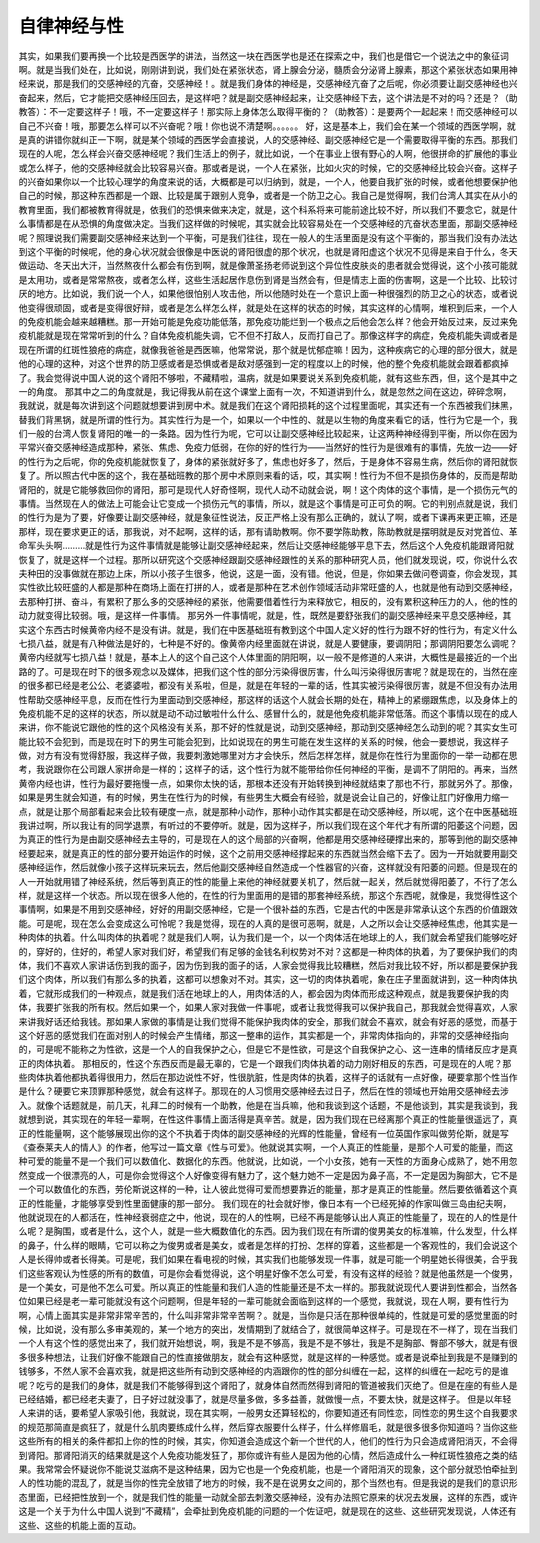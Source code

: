自律神经与性
===============

其实，如果我们要再换一个比较是西医学的讲法，当然这一块在西医学也是还在探索之中，我们也是借它一个说法之中的象征词啊。就是当我们处在，比如说，刚刚讲到说，我们处在紧张状态，肾上腺会分泌，髓质会分泌肾上腺素，那这个紧张状态如果用神经来说，那是我们的交感神经的亢奋，交感神经！。就是我们身体的神经是，交感神经亢奋了之后呢，你必须要让副交感神经也兴奋起来，然后，它才能把交感神经压回去，是这样吧？就是副交感神经起来，让交感神经下去，这个讲法是不对的吗？还是？（助教答）：不一定要这样子！哦，不一定要这样子！那实际上身体怎么取得平衡的？（助教答）：是要两个一起起来！而交感神经可以自己不兴奋！哦，那要怎么样可以不兴奋呢？哦！你也说不清楚啊。。。。。。
好，这是基本上，我们会在某一个领域的西医学啊，就是真的讲错你就纠正一下啊，就是某个领域的西医学会直接说，人的交感神经、副交感神经它是一个需要取得平衡的东西。那我们现在的人呢，怎么样会兴奋交感神经呢？我们生活上的例子，就比如说，一个在事业上很有野心的人啊，他很拼命的扩展他的事业或怎么样子，他的交感神经就会比较容易兴奋。那或者是说，一个人在紧张，比如火灾的时候，它的交感神经比较会兴奋。这样子的兴奋如果你以一个比较心理学的角度来说的话，大概都是可以归纳到，就是，一个人，他要自我扩张的时候，或者他想要保护他自己的时候，那这种东西都是一个跟、比较是属于跟别人竞争，或者是一个防卫之心。我自己是觉得啊，我们台湾人其实在从小的教育里面，我们都被教育得就是，依我们的恐惧来做来决定，就是，这个科系将来可能前途比较不好，所以我们不要念它，就是什么事情都是在从恐惧的角度做决定。当我们这样做的时候呢，其实就会比较容易处在一个交感神经的亢奋状态里面，那副交感神经呢？照理说我们需要副交感神经来达到一个平衡，可是我们往往，现在一般人的生活里面是没有这个平衡的，那当我们没有办法达到这个平衡的时候呢，他的身心状况就会很像是中医说的肾阳很虚的那个状况，也就是肾阳虚这个状况不见得是来自于什么，冬天做运动、冬天出大汗，当然熬夜什么都会有伤到啊，就是像萧圣扬老师说到这个异位性皮肤炎的患者就会觉得说，这个小孩可能就是太用功，或者是常常熬夜，或者怎么样，这些生活起居作息伤到肾是当然会有，但是情志上面的伤害啊，这是一个比较、比较讨厌的地方。比如说，我们说一个人，如果他很怕别人攻击他，所以他随时处在一个意识上面一种很强烈的防卫之心的状态，或者说他变得很顽固，或者是变得很好辩，或者是怎么样怎么样，就是处在这样的状态的时候，其实这样的心情啊，堆积到后来，一个人的免疫机能会越来越糟糕。那一开始可能是免疫功能低落，那免疫功能烂到一个极点之后他会怎么样？他会开始反过来，反过来免疫机能就是现在常常听到的什么？自体免疫机能失调，它不但不打敌人，反而打自己了。那像这样字的病症，免疫机能失调或者是现在所谓的红斑性狼疮的病症，就像我爸爸是西医嘛，他常常说，那个就是忧郁症嘛！因为，这种疾病它的心理的部分很大，就是他的心理的这种，对这个世界的防卫感或者是恐惧或者是敌对感强到一定的程度以上的时候，他的整个免疫机能就会跟着都疯掉了。我会觉得说中国人说的这个肾阳不够啦，不藏精啦，温病，就是如果要说关系到免疫机能，就有这些东西，但，这个是其中之一的角度。
那其中之二的角度就是，我记得我从前在这个课堂上面有一次，不知道讲到什么，就是忽然之间在这边，碎碎念啊，我就说，就是每次讲到这个问题就想要讲到房中术。就是我们在这个肾阳损耗的这个过程里面呢，其实还有一个东西被我们抹黑，替我们背黑锅，就是所谓的性行为。其实性行为是一个，如果以一个中性的、就是以生物的角度来看它的话，性行为它是一个，我们一般的台湾人恢复肾阳的唯一的一条路。因为性行为呢，它可以让副交感神经比较起来，让这两种神经得到平衡，所以你在因为平常兴奋交感神经造成那种，紧张、焦虑、免疫力低弱，在你的好的性行为——当然好的性行为是很难有的事情，先放一边——好的性行为之后呢，你的免疫机能就恢复了，身体的紧张就好多了，焦虑也好多了，然后，于是身体不容易生病，然后你的肾阳就恢复了。所以照古代中医的这个，我在基础班教的那个房中术原则来看的话，哎，其实啊！性行为不但不是损伤身体的，反而是帮助肾阳的，就是它能够救回你的肾阳，那可是现代人好奇怪啊，现代人动不动就会说，啊！这个肉体的这个事情，是一个损伤元气的事情。当然现在人的做法上可能会让它变成一个损伤元气的事情，所以，就是这个事情是可正可负的啊。它的判别点就是说，我们的性行为是为了要，好像要让副交感神经，就是象征性说法，反正严格上没有那么正确的，就认了啊，或者下课再来更正嘛，还是那样，现在要求更正的话，那我说，对不起啊，这样的话，那有请助教啊。你不要学陈助教，陈助教就是摆明就是反对党首位、革命军头头啊………就是性行为这件事情就是能够让副交感神经起来，然后让交感神经能够平息下去，然后这个人免疫机能跟肾阳就恢复了，就是这样一个过程。那所以研究这个交感神经跟副交感神经跟性的关系的那种研究人员，他们就发现说，哎，你说什么农夫种田的没事做就在那边上床，所以小孩子生很多，他说，这是一面，没有错。他说，但是，你如果去做问卷调查，你会发现，其实性欲比较旺盛的人都是那种在商场上面在打拼的人，或者是那种在艺术创作领域活动非常旺盛的人，也就是他有动到交感神经，去那种打拼、奋斗，有累积了那么多的交感神经的紧张，他需要借着性行为来释放它，相反的，没有累积这种压力的人，他的性的动力就变得比较弱。哦，是这样一件事情。
那另外一件事情呢，就是，性，既然是要舒张我们的副交感神经来平息交感神经，其实这个东西古时候黄帝内经不是没有讲。就是，我们在中医基础班有教到这个中国人定义好的性行为跟不好的性行为，有定义什么七损八益，就是有八种做法是好的，七种是不好的。像黄帝内经里面就在讲说，就是人要健康，要调阴阳；那调阴阳要怎么调呢？黄帝内经就写七损八益！就是，基本上人的这个自己这个人体里面的阴阳啊，以一般不是修道的人来讲，大概性是最接近的一个出路的了。可是现在时下的很多观念以及媒体，把我们这个性的部分污染得很厉害，什么叫污染得很厉害呢？就是现在的，当然在座的很多都已经是老公公、老婆婆啦，都没有关系啦，但是，就是在年轻的一辈的话，性其实被污染得很厉害，就是不但没有办法用性帮助交感神经平息，反而在性行为里面动到交感神经，那这样的话这个人就会长期的处在，精神上的紧绷跟焦虑，以及身体上的免疫机能不足的这样的状态，所以就是动不动过敏啦什么什么、感冒什么的，就是他免疫机能非常低落。而这个事情以现在的成人来讲，你不能说它跟他的性的这个风格没有关系，那不好的性就是说，动到交感神经，那动到交感神经怎么动到的呢？其实女生可能比较不会犯到，而是现在时下的男生可能会犯到，比如说现在的男生可能在发生这样的关系的时候，他会一要想说，我这样子做，对方有没有觉得舒服，我这样子做，我要刺激她哪里对方才会快乐，然后怎样怎样，就是你在性行为里面你的一举一动都在思考，我说跟你在公司跟人家拼命是一样的；这样子的话，这个性行为就不能带给你任何神经的平衡，是调不了阴阳的。再来，当然黄帝内经也讲，性行为最好要拖慢一点，如果你太快的话，那根本还没有开始转换到神经就结束了那也不行，那就另外了。那像，如果是男生就会知道，有的时候，男生在性行为的时候，有些男生大概会有经验，就是说会让自己的，好像让肛门好像用力缩一点，就是让那个局部看起来会比较有硬度一点，就是那种小动作，那种小动作其实都是在动交感神经，所以呢，这个在中医基础班我讲过啊，所以我让有的同学退票，有听过的不要停听。就是，因为这样子，所以我们现在这个年代才有所谓的阳萎这个问题，因为真正的性行为是由副交感神经去主导的，可是现在人的这个局部的兴奋啊，他都是用交感神经硬撑出来的，那等到他的副交感神经要起来，就是真正的性的部分要开始运作的时候，这个之前用交感神经撑起来的东西就当然会缩下去了。因为一开始就要用副交感神经运作，然后就像小孩子这样玩来玩去，然后他副交感神经自然造成一个性器官的兴奋，这样就没有阳萎的问题。但是现在的人一开始就用错了神经系统，然后等到真正的性的能量上来他的神经就要关机了，然后就一起关，然后就觉得阳萎了，不行了怎么样，就是这样一个状态。所以现在很多人他的，在性的行为里面用的是错的那套神经系统，那这个东西呢，就像是，我觉得性这个事情啊，如果是不用到交感神经，好好的用副交感神经，它是一个很补益的东西，它是古代的中医是非常承认这个东西的价值跟效能。可是呢，现在怎么会变成这么可怜呢？我是觉得，现在的人真的是很可恶啊，就是，人之所以会让交感神经焦虑，他其实是一种肉体的执着。什么叫肉体的执着呢？就是我们人啊，认为我们是一个，以一个肉体活在地球上的人，我们就会希望我们能够吃好的，穿好的，住好的，希望人家对我们好，希望我们有足够的金钱名利权势对不对？这都是一种肉体的执着，为了要保护我们的肉体，我们不喜欢人家讲话伤到我的面子，因为伤到我的面子的话，人家会觉得我比较糟糕，然后对我比较不好，所以都是要保护我们这个肉体，所以我们有那么多的执着，这都可以想象对不对。其实，这一切的肉体执着呢，象在庄子里面就讲到，这一种肉体执着，它就形成我们的一种观点，就是我们活在地球上的人，用肉体活的人，都会因为肉体而形成这种观点，就是我要保护我的肉体，我要扩张我的所有权。然后如果一个，如果人家对我做一件事呢，或者让我觉得我可以保护我自己，那我就会觉得喜欢，人家来讲我好话还给我钱。那如果人家做的事情是让我们觉得不能保护我肉体的安全，那我们就会不喜欢，就会有好恶的感觉，而基于这个好恶的感觉我们在面对别人的时候会产生情绪，那这一整串的运作，其实都是一个，非常肉体指向的，非常的交感神经指向的，可是呢不能称之为性欲，这是一个人的自我保护之心，但是它不是性欲，可是这个自我保护之心、这一连串的情绪反应才是真正的肉体执着。
那相反的，性这个东西反而是最无辜的，它是一个跟我们肉体执着的动力刚好相反的东西，可是现在的人呢？那些肉体执着他都执着得很用力，然后在那边说性不好，性很肮脏，性是肉体的执着，这样子的话就有一点好像，硬要拿那个性当作是什么？硬要它来顶罪那种感觉，就会有这样子。那现在的人习惯用交感神经去过日子，然后在性的领域也开始用交感神经去涉入。就像个话题就是，前几天，礼拜二的时候有一个助教，他是在当兵嘛，他和我谈到这个话题，不是他谈到，其实是我谈到，我就想到说，其实现在的年轻一辈啊，在性这件事情上面活得是真辛苦。就是，因为我们现在已经离那个真正的性能量很遥远了，真正的性能量啊，这个能够展现出你的这个不执着于肉体的副交感神经的光辉的性能量，曾经有一位英国作家叫做劳伦斯，就是写《查泰莱夫人的情人》的作者，他写过一篇文章《性与可爱》。他就说其实啊，一个人真正的性能量，是那个人可爱的能量，而这种可爱的能量不是一个我们可以数值化、数据化的东西。他就说，比如说，一个小女孩，她有一天性的方面身心成熟了，她不用忽然变成一个很漂亮的人，可是你会觉得这个人好像变得有魅力了，这个魅力她不一定是因为鼻子高，不一定是因为胸部大，它不是一个可以数值化的东西，劳伦斯说这样的一种，让人彼此觉得可爱而想要靠近的能量，那才是真正的性能量。然后要依循着这个真正的性能量，才能够享受到性里面健康的那一部分。
我们现在的社会就好惨，像日本有一个已经死掉的作家叫做三岛由纪夫啊，他就说现在的人都活在，性神经衰弱症之中，他说，现在的人的性啊，已经不再是能够认出人真正的性能量了，现在的人的性是什么呢？是胸围，或者是什么，这个人，就是一些大概数值化的东西。因为我们现在有所谓的俊男美女的标准嘛，什么发型，什么样的鼻子，什么样的眼睛，它可以称之为俊男或者是美女，或者是怎样的打扮、怎样的穿着，这些都是一个客观性的，我们会说这个人是长得帅或者长得美。可是呢，我们如果在看电视的时候，其实我们也能够发现一件事，就是可能一个明星她长得很美，合乎我们这些客观认为性感的所有的数值，可是你会看觉得说，这个明星好像不怎么可爱，有没有这样的经验？就是他虽然是一个俊男，是一个美女，可是他不怎么可爱。所以真正的性能量和我们人造的性能量还是不太一样的。那我就说现代人要讲到性都会，当然各位如果已经是老一辈可能就没有这个问题啊，但是年轻的一辈可能就会面临到这样的一个感觉，我就说，现在人啊，要有性行为啊，心情上面其实是非常非常辛苦的，什么叫非常非常辛苦啊？。就是，当你是只活在那种很单纯的，性就是可爱的感觉里面的时候，比如说，没有那么多审美观的，某一个地方的突出，发情期到了就结合了，就很简单这样子。可是现在不一样了，现在当我们一个人有这个性的感觉出来了，我们就开始想说，啊，我是不是不够高，我是不是不够壮，我是不是胸部、臀部不够大，就是有很多很多种想法，让我们好像不能跟自己的性直接做朋友，就会有这种感觉，就是这样的一种感觉。或者是说牵扯到我是不是赚到的钱够多，不然人家不会喜欢我，就是把这些所有动到交感神经的内涵跟你的性的部分纠缠在一起，这样的纠缠在一起吃亏的是谁呢？吃亏的是我们的身体，就是我们不能够得到这个肾阳了，就身体自然而然得到肾阳的管道被我们灭绝了。但是在座的有些人是已经结婚，都已经老夫妻了，日子好过就没事了，就是尽量多做，多多益善，就做慢一点，不要太快，就是这样子。
但是以年轻人来讲的话，要希望人家吸引他，我就说，现在其实啊，一般男女还算轻松的，你要知道还有同性恋，同性恋的男生这个自我要求的规范那简直是疯狂了，就是什么肌肉要练成什么样，然后穿衣服要什么样子，什么样修眉毛，就是很多很多你知道吗？当你这些这些所有的相关的条件都扣上你的性的时候，其实，你知道会造成这个新一个世代的人，他们的性行为只会造成肾阳消灭，不会得到肾阳。那肾阳消灭的结果就是这个人免疫功能发狂了，那你或许有些人是因为他的心情，然后造成什么一种红斑性狼疮之类的结果。我常常会怀疑说你不能说艾滋病不是这种结果，因为它也是一个免疫机能，也是一个肾阳消灭的现象，这个部分就恐怕牵扯到人的性功能的混乱了，就是当你的性完全放错了地方的时候，我不是在说男女之间的，那个当然也有。但是我说的是我们的意识形态里面，已经把性放到一个，就是我们性的能量一动就全部去刺激交感神经，没有办法照它原来的状况去发展，这样的东西，或许这是一个关于为什么中国人说到“不藏精”，会牵扯到免疫机能的问题的一个佐证吧，就是现在的这些、这些研究发现说，人体还有这些、这些的机能上面的互动。
